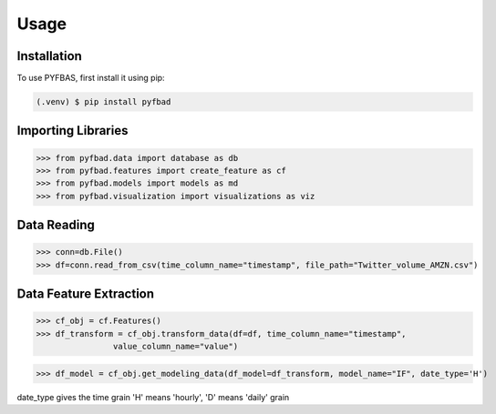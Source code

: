 Usage
=====

.. _installation:

Installation
------------

To use PYFBAS, first install it using pip:

.. code-block:: console

   (.venv) $ pip install pyfbad

Importing Libraries
----------------
>>> from pyfbad.data import database as db
>>> from pyfbad.features import create_feature as cf
>>> from pyfbad.models import models as md
>>> from pyfbad.visualization import visualizations as viz

Data Reading
----------------
>>> conn=db.File()
>>> df=conn.read_from_csv(time_column_name="timestamp", file_path="Twitter_volume_AMZN.csv")

Data Feature Extraction
----------------
>>> cf_obj = cf.Features()
>>> df_transform = cf_obj.transform_data(df=df, time_column_name="timestamp", 
                value_column_name="value")

>>> df_model = cf_obj.get_modeling_data(df_model=df_transform, model_name="IF", date_type='H')

date_type gives the time grain 'H' means 'hourly', 'D' means 'daily' grain
